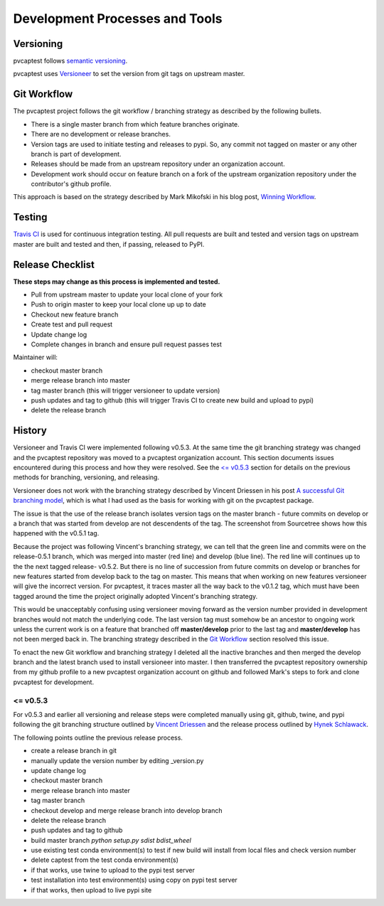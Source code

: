 .. _release:

Development Processes and Tools
===============================

Versioning
----------

pvcaptest follows `semantic versioning <https://semver.org/>`__.

pvcaptest uses `Versioneer <https://github.com/warner/python-versioneer>`__ to set the version from git tags on upstream master.

Git Workflow
------------

The pvcaptest project follows the git workflow / branching strategy as described by the following bullets.

- There is a single master branch from which feature branches originate.
- There are no development or release branches.
- Version tags are used to initiate testing and releases to pypi. So, any commit not tagged on master or any other branch is part of development.
- Releases should be made from an upstream repository under an organization account.
- Development work should occur on feature branch on a fork of the upstream organization repository under the contributor's github profile.

This approach is based on the strategy described by Mark Mikofski in his blog post, `Winning Workflow <https://poquitopicante.blogspot.com/2016/10/winning-workflow.html>`__.

Testing
-------

`Travis CI <https://travis-ci.org/>`__ is used for continuous integration testing.  All pull requests are built and tested and version tags on upstream master are built and tested and then, if passing, released to PyPI.

Release Checklist
-----------------

**These steps may change as this process is implemented and tested.**

- Pull from upstream master to update your local clone of your fork
- Push to origin master to keep your local clone up up to date
- Checkout new feature branch
- Create test and pull request
- Update change log
- Complete changes in branch and ensure pull request passes test

Maintainer will:

- checkout master branch
- merge release branch into master
- tag master branch (this will trigger versioneer to update version)
- push updates and tag to github (this will trigger Travis CI to create new build and upload to pypi)
- delete the release branch

History
-------

Versioneer and Travis CI were implemented following v0.5.3.  At the same time the git branching strategy was changed and the pvcaptest repository was moved to a pvcaptest organization account.  This section documents issues encountered during this process and how they were resolved.  See the `<= v0.5.3`_ section for details on the previous methods for branching, versioning, and releasing.

Versioneer does not work with the branching strategy described by Vincent Driessen in his post `A successful Git branching model <https://nvie.com/posts/a-successful-git-branching-model/>`__, which is what I had used as the basis for working with git on the pvcaptest package.

The issue is that the use of the release branch isolates version tags on the master branch - future commits on develop or a branch that was started from develop are not descendents of the tag.  The screenshot from Sourcetree shows how this happened with the v0.5.1 tag.

.. image:: ./_images/release_branch_screenshot.png

Because the project was following Vincent's branching strategy, we can tell that the green line and commits were on the release-0.5.1 branch, which was merged into master (red line) and develop (blue line).  The red line will continues up to the the next tagged release- v0.5.2.  But there is no line of succession from future commits on develop or branches for new features started from develop back to the tag on master.  This means that when working on new features versioneer will give the incorrect version.  For pvcaptest, it traces master all the way back to the v0.1.2 tag, which must have been tagged around the time the project originally adopted Vincent's branching strategy.

This would be unacceptably confusing using versioneer moving forward as the version number provided in development branches would not match the underlying code. The last version tag must somehow be an ancestor to ongoing work unless the current work is on a feature that branched off **master/develop** prior to the last tag and **master/develop** has not been merged back in.  The branching strategy described in the `Git Workflow`_ section resolved this issue.

To enact the new Git workflow and branching strategy I deleted all the inactive branches and then merged the develop branch and the latest branch used to install versioneer into master.  I then transferred the pvcaptest repository ownership from my github profile to a new pvcaptest organization account on github and followed Mark's steps to fork and clone pvcaptest for development.

<= v0.5.3
~~~~~~~~~

For v0.5.3 and earlier all versioning and release steps were completed manually using git, github, twine, and pypi following the git branching structure outlined by `Vincent Driessen <https://nvie.com/posts/a-successful-git-branching-model/>`__ and the release process outlined by `Hynek Schlawack <https://hynek.me/articles/sharing-your-labor-of-love-pypi-quick-and-dirty/>`__.


The following points outline the previous release process.

- create a release branch in git
- manually update the version number by editing _version.py
- update change log
- checkout master branch
- merge release branch into master
- tag master branch
- checkout develop and merge release branch into develop branch
- delete the release branch
- push updates and tag to github
- build master branch `python setup.py sdist bdist_wheel`
- use existing test conda environment(s) to test if new build will install from local files and check version number
- delete captest from the test conda environment(s)
- if that works, use twine to upload to the pypi test server
- test installation into test environment(s) using copy on pypi test server
- if that works, then upload to live pypi site
